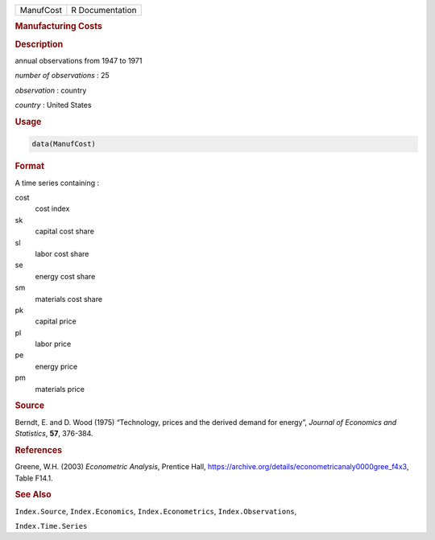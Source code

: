 .. container::

   ========= ===============
   ManufCost R Documentation
   ========= ===============

   .. rubric:: Manufacturing Costs
      :name: ManufCost

   .. rubric:: Description
      :name: description

   annual observations from 1947 to 1971

   *number of observations* : 25

   *observation* : country

   *country* : United States

   .. rubric:: Usage
      :name: usage

   .. code:: R

      data(ManufCost)

   .. rubric:: Format
      :name: format

   A time series containing :

   cost
      cost index

   sk
      capital cost share

   sl
      labor cost share

   se
      energy cost share

   sm
      materials cost share

   pk
      capital price

   pl
      labor price

   pe
      energy price

   pm
      materials price

   .. rubric:: Source
      :name: source

   Berndt, E. and D. Wood (1975) “Technology, prices and the derived
   demand for energy”, *Journal of Economics and Statistics*, **57**,
   376-384.

   .. rubric:: References
      :name: references

   Greene, W.H. (2003) *Econometric Analysis*, Prentice Hall,
   https://archive.org/details/econometricanaly0000gree_f4x3, Table
   F14.1.

   .. rubric:: See Also
      :name: see-also

   ``Index.Source``, ``Index.Economics``, ``Index.Econometrics``,
   ``Index.Observations``,

   ``Index.Time.Series``
